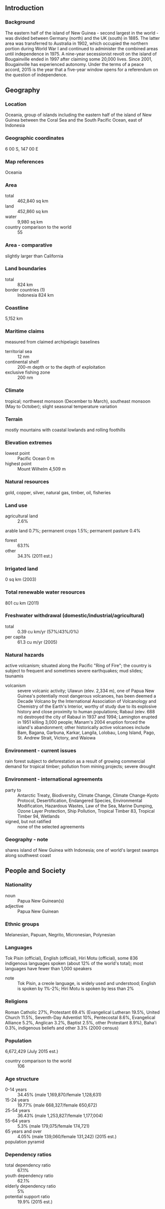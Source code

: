 ** Introduction
*** Background
The eastern half of the island of New Guinea - second largest in the world - was divided between Germany (north) and the UK (south) in 1885. The latter area was transferred to Australia in 1902, which occupied the northern portion during World War I and continued to administer the combined areas until independence in 1975. A nine-year secessionist revolt on the island of Bougainville ended in 1997 after claiming some 20,000 lives. Since 2001, Bougainville has experienced autonomy. Under the terms of a peace accord, 2015 is the year that a five-year window opens for a referendum on the question of independence.
** Geography
*** Location
Oceania, group of islands including the eastern half of the island of New Guinea between the Coral Sea and the South Pacific Ocean, east of Indonesia
*** Geographic coordinates
6 00 S, 147 00 E
*** Map references
Oceania
*** Area
- total :: 462,840 sq km
- land :: 452,860 sq km
- water :: 9,980 sq km
- country comparison to the world :: 55
*** Area - comparative
slightly larger than California
*** Land boundaries
- total :: 824 km
- border countries (1) :: Indonesia 824 km
*** Coastline
5,152 km
*** Maritime claims
measured from claimed archipelagic baselines
- territorial sea :: 12 nm
- continental shelf :: 200-m depth or to the depth of exploitation
- exclusive fishing zone :: 200 nm
*** Climate
tropical; northwest monsoon (December to March), southeast monsoon (May to October); slight seasonal temperature variation
*** Terrain
mostly mountains with coastal lowlands and rolling foothills
*** Elevation extremes
- lowest point :: Pacific Ocean 0 m
- highest point :: Mount Wilhelm 4,509 m
*** Natural resources
gold, copper, silver, natural gas, timber, oil, fisheries
*** Land use
- agricultural land :: 2.6%
arable land 0.7%; permanent crops 1.5%; permanent pasture 0.4%
- forest :: 63.1%
- other :: 34.3% (2011 est.)
*** Irrigated land
0 sq km (2003)
*** Total renewable water resources
801 cu km (2011)
*** Freshwater withdrawal (domestic/industrial/agricultural)
- total :: 0.39  cu km/yr (57%/43%/0%)
- per capita :: 61.3  cu m/yr (2005)
*** Natural hazards
active volcanism; situated along the Pacific "Ring of Fire"; the country is subject to frequent and sometimes severe earthquakes; mud slides; tsunamis
- volcanism :: severe volcanic activity; Ulawun (elev. 2,334 m), one of Papua New Guinea's potentially most dangerous volcanoes, has been deemed a Decade Volcano by the International Association of Volcanology and Chemistry of the Earth's Interior, worthy of study due to its explosive history and close proximity to human populations; Rabaul (elev. 688 m) destroyed the city of Rabaul in 1937 and 1994; Lamington erupted in 1951 killing 3,000 people; Manam's 2004 eruption forced the island's abandonment; other historically active volcanoes include Bam, Bagana, Garbuna, Karkar, Langila, Lolobau, Long Island, Pago, St. Andrew Strait, Victory, and Waiowa
*** Environment - current issues
rain forest subject to deforestation as a result of growing commercial demand for tropical timber; pollution from mining projects; severe drought
*** Environment - international agreements
- party to :: Antarctic Treaty, Biodiversity, Climate Change, Climate Change-Kyoto Protocol, Desertification, Endangered Species, Environmental Modification, Hazardous Wastes, Law of the Sea, Marine Dumping, Ozone Layer Protection, Ship Pollution, Tropical Timber 83, Tropical Timber 94, Wetlands
- signed, but not ratified :: none of the selected agreements
*** Geography - note
shares island of New Guinea with Indonesia; one of world's largest swamps along southwest coast
** People and Society
*** Nationality
- noun :: Papua New Guinean(s)
- adjective :: Papua New Guinean
*** Ethnic groups
Melanesian, Papuan, Negrito, Micronesian, Polynesian
*** Languages
Tok Pisin (official), English (official), Hiri Motu (official), some 836 indigenous languages spoken (about 12% of the world's total); most languages have fewer than 1,000 speakers
- note :: Tok Pisin, a creole language, is widely used and understood; English is spoken by 1%-2%; Hiri Motu is spoken by less than 2%
*** Religions
Roman Catholic 27%, Protestant 69.4% (Evangelical Lutheran 19.5%, United Church 11.5%, Seventh-Day Adventist 10%, Pentecostal 8.6%, Evangelical Alliance 5.2%, Anglican 3.2%, Baptist 2.5%, other Protestant 8.9%), Baha'i 0.3%, indigenous beliefs and other 3.3% (2000 census)
*** Population
6,672,429 (July 2015 est.)
- country comparison to the world :: 106
*** Age structure
- 0-14 years :: 34.45% (male 1,169,870/female 1,128,631)
- 15-24 years :: 19.77% (male 668,327/female 650,672)
- 25-54 years :: 36.43% (male 1,253,827/female 1,177,004)
- 55-64 years :: 5.3% (male 179,075/female 174,721)
- 65 years and over :: 4.05% (male 139,060/female 131,242) (2015 est.)
- population pyramid ::  
*** Dependency ratios
- total dependency ratio :: 67.1%
- youth dependency ratio :: 62.1%
- elderly dependency ratio :: 5%
- potential support ratio :: 19.9% (2015 est.)
*** Median age
- total :: 22.6 years
- male :: 22.8 years
- female :: 22.5 years (2015 est.)
*** Population growth rate
1.78% (2015 est.)
- country comparison to the world :: 66
*** Birth rate
24.38 births/1,000 population (2015 est.)
- country comparison to the world :: 58
*** Death rate
6.53 deaths/1,000 population (2015 est.)
- country comparison to the world :: 147
*** Net migration rate
0 migrant(s)/1,000 population (2015 est.)
- country comparison to the world :: 85
*** Urbanization
- urban population :: 13% of total population (2015)
- rate of urbanization :: 2.12% annual rate of change (2010-15 est.)
*** Major urban areas - population
PORT MORESBY (capital) 345,000 (2015)
*** Sex ratio
- at birth :: 1.05 male(s)/female
- 0-14 years :: 1.04 male(s)/female
- 15-24 years :: 1.03 male(s)/female
- 25-54 years :: 1.07 male(s)/female
- 55-64 years :: 1.03 male(s)/female
- 65 years and over :: 1.06 male(s)/female
- total population :: 1.05 male(s)/female (2015 est.)
*** Infant mortality rate
- total :: 38.55 deaths/1,000 live births
- male :: 42.12 deaths/1,000 live births
- female :: 34.81 deaths/1,000 live births (2015 est.)
- country comparison to the world :: 53
*** Life expectancy at birth
- total population :: 67.03 years
- male :: 64.81 years
- female :: 69.36 years (2015 est.)
- country comparison to the world :: 169
*** Total fertility rate
3.16 children born/woman (2015 est.)
- country comparison to the world :: 51
*** Contraceptive prevalence rate
32.4% (2006/07)
*** Health expenditures
4.5% of GDP (2013)
- country comparison to the world :: 137
*** Physicians density
0.06 physicians/1,000 population (2008)
*** Drinking water source
- improved :: 
urban: 88% of population
rural: 32.8% of population
total: 40% of population
- unimproved :: 
urban: 12% of population
rural: 67.2% of population
total: 60% of population (2015 est.)
*** Sanitation facility access
- improved :: 
urban: 56.4% of population
rural: 13.3% of population
total: 18.9% of population
- unimproved :: 
urban: 43.6% of population
rural: 86.7% of population
total: 81.1% of population (2015 est.)
*** HIV/AIDS - adult prevalence rate
0.72% (2014 est.)
- country comparison to the world :: 53
*** HIV/AIDS - people living with HIV/AIDS
31,900 (2013 est.)
- country comparison to the world :: 69
*** HIV/AIDS - deaths
900 (2014 est.)
- country comparison to the world :: 69
*** Major infectious diseases
- degree of risk :: very high
- food or waterborne diseases :: bacterial diarrhea, hepatitis A, and typhoid fever
- vectorborne diseases :: dengue fever and malaria (2013)
*** Obesity - adult prevalence rate
25.5% (2014)
- country comparison to the world :: 115
*** Children under the age of 5 years underweight
27.9% (2011)
- country comparison to the world :: 19
*** Education expenditures
NA
*** Literacy
- definition :: age 15 and over can read and write
- total population :: 64.2%
- male :: 65.6%
- female :: 62.8% (2015 est.)
*** People - note
the indigenous population of Papua New Guinea is one of the most heterogeneous in the world; PNG has several thousand separate communities, most with only a few hundred people; divided by language, customs, and tradition, some of these communities have engaged in low-scale tribal conflict with their neighbors for millennia; the advent of modern weapons and modern migrants into urban areas has greatly magnified the impact of this lawlessness
** Government
*** Country name
- conventional long form :: Independent State of Papua New Guinea
- conventional short form :: Papua New Guinea
- local short form :: Papuaniugini
- former :: Territory of Papua and New Guinea
- abbreviation :: PNG
*** Government type
constitutional parliamentary democracy and a Commonwealth realm
*** Capital
- name :: Port Moresby
- geographic coordinates :: 9 27 S, 147 11 E
- time difference :: UTC+10 (15 hours ahead of Washington, DC, during Standard Time)
*** Administrative divisions
20 provinces, 1 autonomous region*, and 1 district**; Bougainville*, Central, Chimbu, Eastern Highlands, East New Britain, East Sepik, Enga, Gulf, Hela, Jiwaka, Madang, Manus, Milne Bay, Morobe, National Capital**, New Ireland, Northern, Southern Highlands, Western, Western Highlands, West New Britain, West Sepik
*** Independence
16 September 1975 (from the Australian-administered UN trusteeship)
*** National holiday
Independence Day, 16 September (1975)
*** Constitution
adopted 15 August 1975, effective at independence 16 September 1975; amended many times, last in 2003 (2013)
*** Legal system
mixed legal system of English common law and customary law
*** International law organization participation
has not submitted an ICJ jurisdiction declaration; non-party state to the ICCt
*** Citizenship
- birthright citizenship :: 
- dual citizenship recognized :: no
- residency requirement for naturalization :: 
*** Suffrage
18 years of age; universal
*** Executive branch
- chief of state :: Queen ELIZABETH II (since 6 February 1952); represented by Governor Michael OGIO (since 25 February 2011)
- head of government :: Prime Minister Peter Paire O'NEILL (since 2 August 2011); Deputy Prime Minister Leo DION (since 9 August 2012)
- cabinet :: National Executive Council appointed by the governor general on the recommendation of the prime minister
- elections/appointments :: the monarchy is hereditary;  governor general nominated by the National Parliament and appointed by the chief of state; following legislative elections, the leader of the majority party or majority coalition usually appointed prime minister by the governor general pending the outcome of a National Parliament vote
- election results :: Peter Paire O'NEILL (PNC) elected prime minister; National Parliament vote - 94 to 12
*** Legislative branch
- description :: unicameral National Parliament (111 seats; members directly elected in single-seat constituencies - 91 local and 20 provincial - by majority preferential vote; members serve 5-year terms); note - the constitution allows up to 126 seats
- note :: 14 other parties won 3 or fewer seats; association with political parties is fluid
- elections :: last held from 23 June 2012 to 27 July 2012 (next to be held in June 2017)
- election results :: percent of vote by party - NA; seats by party - People's National Congress Party 27, Triumph Heritage Empowerment Party 12, PNG Party 8, National Alliance Party 7, United Resources Party 7, People's Party 6, People's Progess Party 6, other 22, independent 16
*** Judicial branch
- highest court(s) :: Supreme Court (consists of the chief justice, deputy chief justice, and 28 other judges); National Courts (10 courts located in the province capitals, with a total of 16 resident judges)
- judge selection and term of office :: chief justice appointed by the governor-general upon advice of the National Executive Council (cabinet) after consultation with the National Justice Administration Minister; deputy chief justice and other justices appointed by the Judicial and Legal Services Commission, a 5-member body to include the Supreme Court chief and deputy chief justices, the chief ombudsman, and a member of the National Parliament; citizen judges appointed for 10-year renewable terms; non-citizen judges appointed for 3-year renewable terms; appointment and tenure of National Court resident judges NA
- subordinate courts :: district, village, and juvenile courts
*** Political parties and leaders
National Alliance Party or NA [Patrick PRUAITCHI]
Papua New Guinea Party or PNGP [Beldan NEMAH]
People's National Congress Party or PNC [Peter Paire O'NEILL]
People's Party or PP (merged with People's National Congress Party)
People's Progress Party or PPP [Sir Julius CHAN]
Triumph Heritage Empowerment Party or THE [Don POYLE]
United Resources Party or URP [William DUMA]

- note :: as of 13 March 2012, 41 political parties were registered
*** Political pressure groups and leaders
Centre for Environment Law and Community Rights or Celcor [Damien ASE]
Community Coalition Against Corruption
National Council of Women
Transparency International Papau New Guinea or TI PNG (chapter of Transparency International)
*** International organization participation
ACP, ADB, AOSIS, APEC, ARF, ASEAN (observer), C, CD, CP, EITI (candidate country), FAO, G-77, IAEA, IBRD, ICAO, ICRM, IDA, IFAD, IFC, IFRCS, IHO, ILO, IMF, IMO, Interpol, IOC, IOM, IPU, ISO (correspondent), ITSO, ITU, MIGA, NAM, OPCW, PIF, Sparteca, SPC, UN, UNCTAD, UNESCO, UNIDO, UNMISS, UNWTO, UPU, WCO, WFTU (NGOs), WHO, WIPO, WMO, WTO
*** Diplomatic representation in the US
- chief of mission :: Ambassador Rupa Abraham MALINA (since 10 March 2014)
- chancery :: 1779 Massachusetts Avenue NW, Suite 805, Washington, DC 20036
- telephone :: [1] (202) 745-3680
- FAX :: [1] (202) 745-3679
*** Diplomatic representation from the US
- chief of mission :: Ambassador Walter E. NORTH (since 7 November 2012); note - also accredited to the Solomon Islands and Vanuatu
- embassy :: Douglas Street, Port Moresby, N.C.D.
- mailing address :: 4240 Port Moresby Place, US Department of State, Washington DC 20521-4240
- telephone :: [675] 321-1455
- FAX :: [675] 321-3423
*** Flag description
divided diagonally from upper hoist-side corner; the upper triangle is red with a soaring yellow bird of paradise centered; the lower triangle is black with five, white, five-pointed stars of the Southern Cross constellation centered; red, black, and yellow are traditional colors of Papua New Guinea; the bird of paradise - endemic to the island of New Guinea - is an emblem of regional tribal culture and represents the emergence of Papua New Guinea as a nation; the Southern Cross, visible in the night sky, symbolizes Papua New Guinea's connection with Australia and several other countries in the South Pacific
*** National symbol(s)
bird of paradise; national colors: red, black
*** National anthem
- name :: "O Arise All You Sons"
- lyrics/music :: Thomas SHACKLADY
- note :: adopted 1975

** Economy
*** Economy - overview
Papua New Guinea (PNG) is richly endowed with natural resources, but exploitation has been hampered by rugged terrain, land tenure issues, and the high cost of developing infrastructure. The economy has a small formal sector, focused mainly on the export of those natural resources, and an informal sector, employing the majority of the population. Agriculture provides a subsistence livelihood for 85% of the people. Mineral deposits, including copper, gold, and oil, account for nearly two-thirds of export earnings. Natural gas reserves amount to an estimated 155 billion cubic meters. A consortium led by a major American oil company is constructing a liquefied natural gas (LNG) production facility that could begin exporting in 2014. As the largest investment project in the country's history, it has the potential to double GDP in the near-term and triple Papua New Guinea's export revenue. An American-owned firm also opened PNG's first oil refinery in 2004 and is building a second LNG production facility. The government faces the challenge of ensuring transparency and accountability for revenues flowing from this and other large LNG projects. In 2011 and 2012, the National Parliament passed legislation that created an offshore Sovereign Wealth Fund (SWF) to manage government surpluses from mineral, oil, and natural gas projects. In recent years, the government has opened up markets in telecommunications and air transport, making both more affordable to the people. Numerous challenges still face the government of Peter O'NEILL, including providing physical security for foreign investors, regaining investor confidence, restoring integrity to state institutions, promoting economic efficiency by privatizing moribund state institutions, and maintaining good relations with Australia, its former colonial ruler. Other socio-cultural challenges could upend the economy including chronic law and order and land tenure issues. The global financial crisis had little impact because of continued foreign demand for PNG's commodities.
*** GDP (purchasing power parity)
$18.07 billion (2014 est.)
$17.07 billion (2013 est.)
$16.18 billion (2012 est.)
- note :: data are in 2014 US dollars
- country comparison to the world :: 146
*** GDP (official exchange rate)
$16.06 billion (2014 est.)
*** GDP - real growth rate
5.8% (2014 est.)
5.5% (2013 est.)
8.1% (2012 est.)
- country comparison to the world :: 40
*** GDP - per capita (PPP)
$2,400 (2014 est.)
$2,300 (2013 est.)
$2,100 (2012 est.)
- note :: data are in 2014 US dollars
- country comparison to the world :: 198
*** Gross national saving
9.1% of GDP (2014 est.)
-6.4% of GDP (2013 est.)
-27.2% of GDP (2012 est.)
- country comparison to the world :: 155
*** GDP - composition, by end use
- household consumption :: 58.6%
- government consumption :: 10.6%
- investment in fixed capital :: 14%
- investment in inventories :: 0.5%
- exports of goods and services :: 68.5%
- imports of goods and services :: -52.2%
 (2014 est.)
*** GDP - composition, by sector of origin
- agriculture :: 26.3%
- industry :: 39%
- services :: 34.8% (2014 est.)
*** Agriculture - products
coffee, cocoa, copra, palm kernels, tea, sugar, rubber, sweet potatoes, fruit, vegetables, vanilla; poultry, pork; shellfish
*** Industries
copra crushing, palm oil processing, plywood production, wood chip production; mining (gold, silver, copper); crude oil and petroleum products; construction, tourism
*** Industrial production growth rate
7.1% (2014 est.)
- country comparison to the world :: 29
*** Labor force
4.171 million (2014 est.)
- country comparison to the world :: 90
*** Labor force - by occupation
- agriculture :: 85%
- industry :: NA%
- services :: NA% (2005 est.)
*** Unemployment rate
1.9% (2008 est.)
1.7% (2004)
- country comparison to the world :: 10
*** Population below poverty line
37% (2002 est.)
*** Household income or consumption by percentage share
- lowest 10% :: 1.7%
- highest 10% :: 40.5% (1996)
*** Distribution of family income - Gini index
50.9 (1996)
- country comparison to the world :: 17
*** Budget
- revenues :: $4.464 billion
- expenditures :: $5.592 billion (2014 est.)
*** Taxes and other revenues
27.7% of GDP (2014 est.)
- country comparison to the world :: 101
*** Budget surplus (+) or deficit (-)
-7% of GDP (2014 est.)
- country comparison to the world :: 191
*** Public debt
32.3% of GDP (2014 est.)
27.8% of GDP (2013 est.)
- country comparison to the world :: 119
*** Fiscal year
calendar year
*** Inflation rate (consumer prices)
5.3% (2014 est.)
3.5% (2013 est.)
- country comparison to the world :: 173
*** Central bank discount rate
14% (31 December 2010)
6.92% (31 December 2009)
- country comparison to the world :: 11
*** Commercial bank prime lending rate
10.1% (31 December 2014 est.)
10.13% (31 December 2013 est.)
- country comparison to the world :: 84
*** Stock of narrow money
$5.388 billion (31 December 2014 est.)
$4.975 billion (31 December 2013 est.)
- country comparison to the world :: 96
*** Stock of broad money
$8.085 billion (31 December 2014 est.)
$7.477 billion (31 December 2013 est.)
- country comparison to the world :: 112
*** Stock of domestic credit
$5.922 billion (31 December 2014 est.)
$5.312 billion (31 December 2013 est.)
- country comparison to the world :: 116
*** Market value of publicly traded shares
$10.71 billion (31 December 2012 est.)
$8.999 billion (31 December 2011)
$9.742 billion (31 December 2010 est.)
- country comparison to the world :: 74
*** Current account balance
-$1.947 billion (2014 est.)
-$2.914 billion (2013 est.)
- country comparison to the world :: 49
*** Exports
$7.418 billion (2014 est.)
$5.564 billion (2013 est.)
- country comparison to the world :: 104
*** Exports - commodities
oil, gold, copper ore, logs, palm oil, coffee, cocoa, crayfish, prawns
*** Exports - partners
Australia 23.6%, Japan 15.6%, China 9.1% (2014)
*** Imports
$4.255 billion (2014 est.)
$5.229 billion (2013 est.)
- country comparison to the world :: 140
*** Imports - commodities
machinery and transport equipment, manufactured goods, food, fuels, chemicals
*** Imports - partners
Australia 26.5%, Algeria 23.2%, Singapore 11.4%, China 8.7%, Malaysia 5.9% (2014)
*** Reserves of foreign exchange and gold
$3.647 billion (31 December 2014 est.)
$2.826 billion (31 December 2013 est.)
- country comparison to the world :: 104
*** Debt - external
$30.87 billion (31 December 2014 est.)
$28.07 billion (31 December 2013 est.)
- country comparison to the world :: 73
*** Stock of direct foreign investment - at home
$NA
*** Stock of direct foreign investment - abroad
$NA
*** Exchange rates
kina (PGK) per US dollar -
2.435 (2014 est.)
2.2445 (2013 est.)
2.08 (2012 est.)
2.371 (2011 est.)
2.7193 (2010 est.)
** Energy
*** Electricity - production
3.325 billion kWh (2011 est.)
- country comparison to the world :: 129
*** Electricity - consumption
3.092 billion kWh (2011 est.)
- country comparison to the world :: 131
*** Electricity - exports
0 kWh (2013 est.)
- country comparison to the world :: 185
*** Electricity - imports
0 kWh (2013 est.)
- country comparison to the world :: 189
*** Electricity - installed generating capacity
700,000 kW (2011 est.)
- country comparison to the world :: 133
*** Electricity - from fossil fuels
61.1% of total installed capacity (2011 est.)
- country comparison to the world :: 132
*** Electricity - from nuclear fuels
0% of total installed capacity (2011 est.)
- country comparison to the world :: 165
*** Electricity - from hydroelectric plants
30.9% of total installed capacity (2011 est.)
- country comparison to the world :: 75
*** Electricity - from other renewable sources
8% of total installed capacity (2011 est.)
- country comparison to the world :: 40
*** Crude oil - production
28,090 bbl/day (2013 est.)
- country comparison to the world :: 66
*** Crude oil - exports
28,400 bbl/day (2010 est.)
- country comparison to the world :: 51
*** Crude oil - imports
14,880 bbl/day (2010 est.)
- country comparison to the world :: 73
*** Crude oil - proved reserves
185.9 million bbl (1 January 2014 est.)
- country comparison to the world :: 61
*** Refined petroleum products - production
17,330 bbl/day (2010 est.)
- country comparison to the world :: 96
*** Refined petroleum products - consumption
22,170 bbl/day (2013 est.)
- country comparison to the world :: 127
*** Refined petroleum products - exports
3,536 bbl/day (2010 est.)
- country comparison to the world :: 95
*** Refined petroleum products - imports
5,937 bbl/day (2010 est.)
- country comparison to the world :: 144
*** Natural gas - production
100 million cu m (2012 est.)
- country comparison to the world :: 81
*** Natural gas - consumption
100 million cu m (2012 est.)
- country comparison to the world :: 106
*** Natural gas - exports
0 cu m (2012 est.)
- country comparison to the world :: 164
*** Natural gas - imports
0 cu m (2012 est.)
- country comparison to the world :: 119
*** Natural gas - proved reserves
155.3 billion cu m (1 January 2014 est.)
- country comparison to the world :: 48
*** Carbon dioxide emissions from consumption of energy
3.385 million Mt (2012 est.)
- country comparison to the world :: 139
** Communications
*** Telephones - fixed lines
- total subscriptions :: 150,000
- subscriptions per 100 inhabitants :: 2 (2014 est.)
- country comparison to the world :: 137
*** Telephones - mobile cellular
- total :: 3.4 million
- subscriptions per 100 inhabitants :: 51 (2014 est.)
- country comparison to the world :: 132
*** Telephone system
- general assessment :: services are minimal; facilities provide radiotelephone and telegraph, coastal radio, aeronautical radio, and international radio communication services
- domestic :: access to telephone services is not widely available although combined fixed-line and mobile-cellular teledensity has increased to roughly 40 per 100 persons
- international :: country code - 675; submarine cables to Australia and Guam; satellite earth station - 1 Intelsat (Pacific Ocean); international radio communication service (2009)
*** Broadcast media
2 TV stations, 1 commercial station operating since the late 1980s, and 1 state-run station launched in 2008; satellite and cable TV services are available; state-run National Broadcasting Corporation operates 3 radio networks with multiple repeaters and about 20 provincial stations; several commercial radio stations with multiple transmission points as well as several community stations; transmissions of several international broadcasters are accessible (2009)
*** Radio broadcast stations
AM 8, FM 19, shortwave 28 (1998)
*** Television broadcast stations
3 (all in the Port Moresby area; stations at Mt. Hagen, Goroka, Lae, and Rabaul are planned) (2004)
*** Internet country code
.pg
*** Internet users
- total :: 164,500
- percent of population :: 2.5% (2014 est.)
- country comparison to the world :: 162
** Transportation
*** Airports
561 (2013)
- country comparison to the world :: 12
*** Airports - with paved runways
- total :: 21
- over 3,047 m :: 1
- 2,438 to 3,047 m :: 2
- 1,524 to 2,437 m :: 12
- 914 to 1,523 m :: 5
- under 914 m :: 1 (2013)
*** Airports - with unpaved runways
- total :: 540
- 1,524 to 2,437 m :: 11
- 914 to 1,523 m :: 53
- under 914 m :: 
476 (2013)
*** Heliports
2 (2013)
*** Pipelines
oil 264 km (2013)
*** Roadways
- total :: 9,349 km
- paved :: 3,000 km
- unpaved :: 6,349 km (2011)
- country comparison to the world :: 138
*** Waterways
11,000 km (2011)
- country comparison to the world :: 11
*** Merchant marine
- total :: 31
- by type :: bulk carrier 7, cargo 22, petroleum tanker 2
- foreign-owned :: 8 (Germany 1, Malaysia 1, UAE 6) (2010)
- country comparison to the world :: 83
*** Ports and terminals
- major seaport(s) :: Kimbe, Lae, Madang, Rabaul, Wewak
- LNG terminal(s) (export) :: Port Moresby
** Military
*** Military branches
Papua New Guinea Defense Force (PNGDF; includes Maritime Operations Element, Air Operations Element) (2013)
*** Military service age and obligation
16 years of age for voluntary military service (with parental consent); no conscription; graduation from grade 12 required (2013)
*** Manpower available for military service
- males age 16-49 :: 1,568,210
- females age 16-49 :: 1,478,965 (2010 est.)
*** Manpower fit for military service
- males age 16-49 :: 1,130,951
- females age 16-49 :: 1,137,753 (2010 est.)
*** Manpower reaching militarily significant age annually
- male :: 67,781
- female :: 65,820 (2010 est.)
*** Military expenditures
0.54% of GDP (2012)
0.6% of GDP (2011)
0.54% of GDP (2010)
- country comparison to the world :: 127
** Transnational Issues
*** Disputes - international
relies on assistance from Australia to keep out illegal cross-border activities from primarily Indonesia, including goods smuggling, illegal narcotics trafficking, and squatters and secessionists
*** Refugees and internally displaced persons
- refugees (country of origin) :: 9,368 (Indonesia) (2014)
- IDPs :: 22,500 (natural disasters, tribal conflict, inter-communal violence, development projects) (2015)
*** Trafficking in persons
- current situation :: Papua New Guinea is a source, destination, and transit country for men, women, and children subjected to sex trafficking and forced labor; foreign and Papua New Guinean women and children are subjected to sex trafficking and domestic servitude; parents may sell girls into forced marriages to settle debts or as peace offerings, leaving them vulnerable to forced domestic service, or may prostitute their children for income or to pay school fees; local and Chinese men are forced to labor in logging and mining camps through debt bondage schemes; migrant women from Malaysia, Thailand, China, and the Philippines are subjected to sex trafficking and domestic servitude at logging and mining camps, fisheries, and entertainment sites
- tier rating :: Tier 3 - Papua New Guinea does not fully comply with the minimum standards for the elimination of trafficking and is not making significant efforts to do so; no law enforcement or government officials were investigated in 2013, despite reports of complicity in human trafficking at the highest levels of government; parliament in 2012 passed legislation prohibiting all forms of trafficking, but the bill did not enter into force during the reporting period; trafficking-related crimes were prosecuted in village courts rather than criminal courts, resulting in restitution to the victim but no prison time for offenders; no formal victim identification or referral mechanism exists, and the government did not fund shelters run by NGOS or international organizations (2014)
*** Illicit drugs
major consumer of cannabis